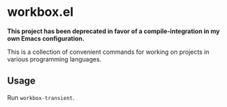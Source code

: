 * workbox.el
**This project has been deprecated in favor of a compile-integration in my own Emacs configuration.**

This is a collection of convenient commands for working on projects in various programming languages.
** Usage
Run =workbox-transient=.

